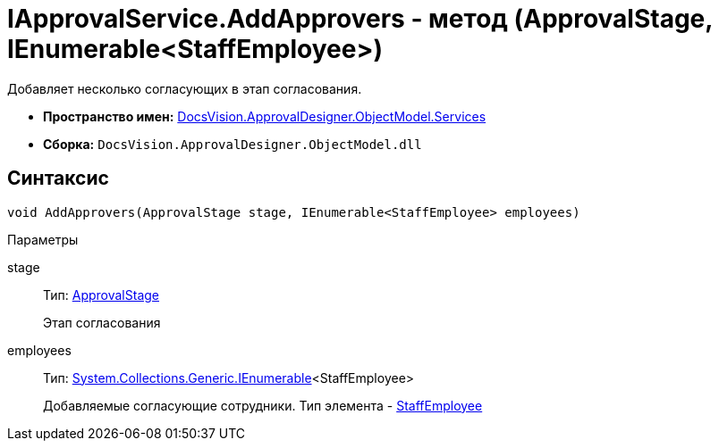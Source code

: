 = IApprovalService.AddApprovers - метод (ApprovalStage, IEnumerable<StaffEmployee>)

Добавляет несколько согласующих в этап согласования.

* *Пространство имен:* xref:api/DocsVision/ApprovalDesigner/ObjectModel/Services/Services_NS.adoc[DocsVision.ApprovalDesigner.ObjectModel.Services]
* *Сборка:* `DocsVision.ApprovalDesigner.ObjectModel.dll`

== Синтаксис

[source,csharp]
----
void AddApprovers(ApprovalStage stage, IEnumerable<StaffEmployee> employees)
----

Параметры

stage::
Тип: xref:api/DocsVision/ApprovalDesigner/ObjectModel/ApprovalStage_CL.adoc[ApprovalStage]
+
Этап согласования
employees::
Тип: http://msdn.microsoft.com/ru-ru/library/9eekhta0.aspx[System.Collections.Generic.IEnumerable]<StaffEmployee>
+
Добавляемые согласующие сотрудники. Тип элемента - xref:api/DocsVision/BackOffice/ObjectModel/StaffEmployee_CL.adoc[StaffEmployee]
